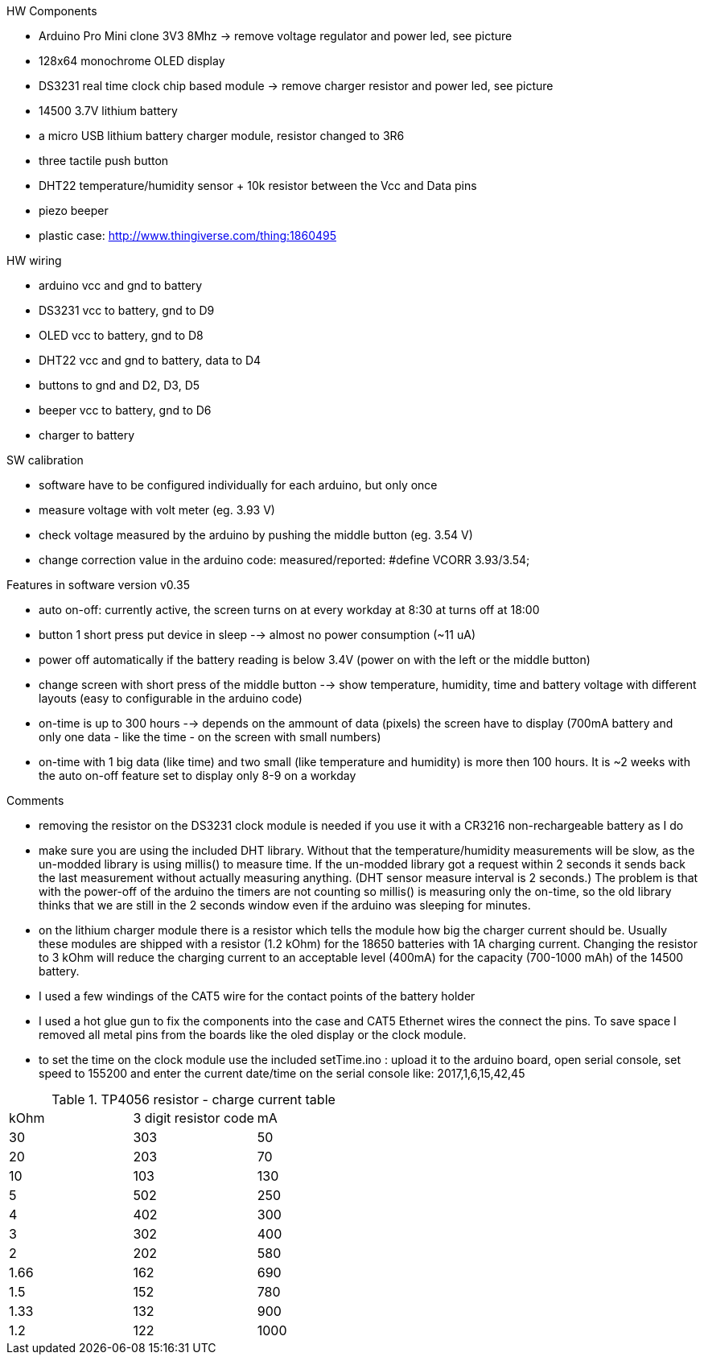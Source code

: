 .HW Components
* Arduino Pro Mini clone 3V3 8Mhz -> remove voltage regulator and power led, see picture
* 128x64 monochrome OLED display
* DS3231 real time clock chip based module -> remove charger resistor and power led, see picture
* 14500 3.7V lithium battery
* a micro USB lithium battery charger module, resistor changed to 3R6
* three tactile push button
* DHT22 temperature/humidity sensor + 10k resistor between the Vcc and Data pins
* piezo beeper
* plastic case: http://www.thingiverse.com/thing:1860495

.HW wiring
* arduino vcc and gnd to battery
* DS3231 vcc to battery, gnd to D9
* OLED vcc to battery, gnd to D8
* DHT22 vcc and gnd to battery, data to D4
* buttons to gnd and D2, D3, D5
* beeper vcc to battery, gnd to D6
* charger to battery

.SW calibration
* software have to be configured individually for each arduino, but only once
* measure voltage with volt meter (eg. 3.93 V)
* check voltage measured by the arduino by pushing the middle button (eg. 3.54 V)
* change correction value in the arduino code: measured/reported: #define VCORR 3.93/3.54;

.Features in software version v0.35
* auto on-off: currently active, the screen turns on at every workday at 8:30 at turns off at 18:00
* button 1 short press put device in sleep --> almost no power consumption (~11 uA)
* power off automatically if the battery reading is below 3.4V (power on with the left or the middle button)
* change screen with short press of the middle button --> show temperature, humidity, time and battery voltage with different layouts (easy to configurable in the arduino code)
* on-time is up to 300 hours --> depends on the ammount of data (pixels) the screen have to display (700mA battery and only one data - like the time - on the screen with small numbers)
* on-time with 1 big data (like time) and two small (like temperature and humidity) is more then 100 hours. It is ~2 weeks with the auto on-off feature set to display only 8-9 on a workday

.Comments
* removing the resistor on the DS3231 clock module is needed if you use it with a CR3216 non-rechargeable battery as I do
* make sure you are using the included DHT library. Without that the temperature/humidity measurements will be slow, as the un-modded library is using millis() to measure time. If the un-modded library got a request within 2 seconds it sends back the last measurement without actually measuring anything. (DHT sensor measure interval is 2 seconds.) The problem is that with the power-off of the arduino the timers are not counting so millis() is measuring only the on-time, so the old library thinks that we are still in the 2 seconds window even if the arduino was sleeping for minutes.
* on the lithium charger module there is a resistor which tells the module how big the charger current should be. Usually these modules are shipped with a resistor (1.2 kOhm) for the 18650 batteries with 1A charging current. Changing the resistor to 3 kOhm will reduce the charging current to an acceptable level (400mA) for the capacity (700-1000 mAh) of the 14500 battery.
* I used a few windings of the CAT5 wire for the contact points of the battery holder
* I used a hot glue gun to fix the components into the case and CAT5 Ethernet wires the connect the pins. To save space I removed all metal pins from the boards like the oled display or the clock module.
* to set the time on the clock module use the included setTime.ino : upload it to the arduino board, open serial console, set speed to 155200 and enter the current date/time on the serial console like: 2017,1,6,15,42,45

.TP4056 resistor - charge current table
|===
|kOhm |3 digit resistor code |mA
|30 |303 | 50
|20 |203 | 70
|10 |103 | 130
|5 |502 | 250
|4 |402 | 300
|3 |302 | 400
|2 |202 | 580
|1.66 |162 | 690
|1.5 |152 | 780
|1.33 |132 | 900
|1.2 |122 | 1000
|===